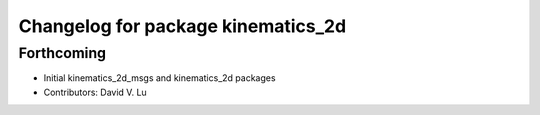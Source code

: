^^^^^^^^^^^^^^^^^^^^^^^^^^^^^^^^^^^
Changelog for package kinematics_2d
^^^^^^^^^^^^^^^^^^^^^^^^^^^^^^^^^^^

Forthcoming
-----------
* Initial kinematics_2d_msgs and kinematics_2d packages
* Contributors: David V. Lu
